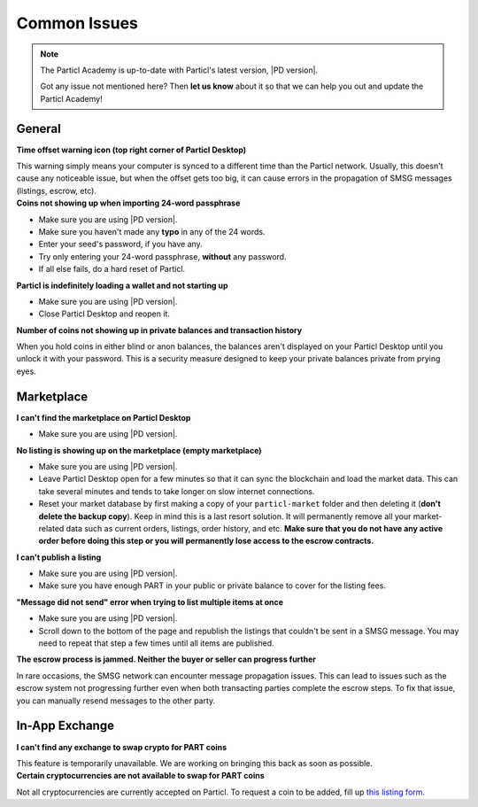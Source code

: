 Common Issues
=============

.. note::

   The Particl Academy is up-to-date with Particl's latest version, |PD version|. 

   Got any issue not mentioned here? Then **let us know** about it so that we can help you out and update the Particl Academy!

General
-------

.. container:: toggle

    .. container:: header

        **Time offset warning icon (top right corner of Particl Desktop)**

    This warning simply means your computer is synced to a different time than the Particl network. Usually, this doesn't cause any noticeable issue, but when the offset gets too big, it can cause errors in the propagation of SMSG messages (listings, escrow, etc).

    .. tabs::
	 .. group-tab:: Windows

	 	#. Download timesync tool
	 	#. etc

	 .. group-tab:: Mac  

	 	#. ? 

	 .. group-tab:: Linux  

	 	#. ? 

.. container:: toggle

    .. container:: header

        **Coins not showing up when importing 24-word passphrase**

    - Make sure you are using |PD version|. 
    - Make sure you haven't made any **typo** in any of the 24 words.
    - Enter your seed's password, if you have any.
    - Try only entering your 24-word passphrase, **without** any password.
    - If all else fails, do a hard reset of Particl.

.. container:: toggle

    .. container:: header

        **Particl is indefinitely loading a wallet and not starting up**

    - Make sure you are using |PD version|. 
    - Close Particl Desktop and reopen it.

.. container:: toggle

    .. container:: header

        **Number of coins not showing up in private balances and transaction history**

    When you hold coins in either blind or anon balances, the balances aren't displayed on your Particl Desktop until you unlock it with your password. This is a security measure designed to keep your private balances private from prying eyes.

Marketplace
-----------

.. container:: toggle

    .. container:: header

        **I can't find the marketplace on Particl Desktop**

    - Make sure you are using |PD version|. 

.. container:: toggle

    .. container:: header

        **No listing is showing up on the marketplace (empty marketplace)**

    - Make sure you are using |PD version|. 
    - Leave Particl Desktop open for a few minutes so that it can sync the blockchain and load the market data. This can take several minutes and tends to take longer on slow internet connections.
    - Reset your market database by first making a copy of your ``particl-market`` folder and then deleting it (**don't delete the backup copy**). Keep in mind this is a last resort solution. It will permanently remove all your market-related data such as current orders, listings, order history, and etc. **Make sure that you do not have any active order before doing this step or you will permanently lose access to the escrow contracts.**

    .. tabs::
	 .. group-tab:: Windows

	 		**Particl-market folder location**

	 	``%userprofile%\AppData\Roaming\particl-market``

	 .. group-tab:: Mac  

	 		**Particl-market folder location**

	 	``~/Library/Application Support/particl-market``

	 .. group-tab:: Linux  

	 		**Particl-market folder location**

	 	``~/.particl-market``

.. container:: toggle

    .. container:: header

        **I can't publish a listing**

    - Make sure you are using |PD version|. 
    - Make sure you have enough PART in your public or private balance to cover for the listing fees.


.. container:: toggle

    .. container:: header

        **"Message did not send" error when trying to list multiple items at once**

    - Make sure you are using |PD version|.
    - Scroll down to the bottom of the page and republish the listings that couldn't be sent in a SMSG message. You may need to repeat that step a few times until all items are published.

.. container:: toggle

    .. container:: header

        **The escrow process is jammed. Neither the buyer or seller can progress further**

    In rare occasions, the SMSG network can encounter message propagation issues. This can lead to issues such as the escrow system not progressing further even when both transacting parties complete the escrow steps. To fix that issue, you can manually resend messages to the other party.

    .. tabs::
	 .. group-tab:: As the seller

	 	#. Find the order you want to fix in the ``Orders`` tab of the ``SELL`` page.
	 	#. Note down the order's ID.
	 	#. Open the Debug console window by clicking on its icon at the top right corner of your Particl Desktop client.
	 	#. Click on the ``Market`` tab and enter the following command by replacing ``<ID>`` by the order ID you've just noted down.
	 		``orderitem history <id>``
	 	#. This will give you a lot of data about the order. Copy everything and paste it into text document to better search for the data you need to continue further. 
	 	#. Note down the ``<msgid>`` values you need for the next step.
	 		- If your buyer has successfully locked its funds in escrow but you're not getting that notification and can't progress further, then you need to note down 2 ``msgid`` values: **MPA_COMPLETE** and **MPA_SHIP**.
	 		- If you've sent the item to your buyer but he hasn't received that notification and can't confirm that he has received the item, then you only need to note down the **MPA_SHIP** ``<msgid>`` value.
	 	#. Run the following command(s) in Particl Desktop's Debug window for each ``<msgid>`` value you've noted down (**MPA_COMPLETE** first, then **MPA_SHIP**).
	 		``smsg resent <msgid>``

	 .. group-tab:: As the buyer 

	 	#. Find the order you want to fix in the ``Orders`` tab of the ``PURCHASE`` page.
	 	#. Note down the order's ID.
	 	#. Open the Debug console window by clicking on its icon at the top right corner of your Particl Desktop client.
	 	#. Click on the ``Market`` tab and enter the following command by replacing ``<ID>`` by the order ID you've just noted down.
	 		``orderitem history <id>``
	 	#. This will give you a lot of data about the order. Copy everything and paste it into text document to better search for the data you need to continue further. 
	 	#. Note down the ``<msgid>`` values you need for the next step.
	 		- If you have successfully locked your funds (payment + security deposit) in escrow but the seller isn't getting that notification and can't progress further, then you need to note down the ``msgid`` value of **MPA_LOCK**.
	 		- If you've received the item but can't confirm the order as completed, then contact the seller and ask them to complete resend **MPA_SHIP** (instructions located in the *As the seller* tab of this page) value.
	 	#. Run the following command in Particl Desktop's Debug window by replacing ``<msgid>`` with the value of **MPA_LOCK**.
	 		``smsg resent <msgid>``
    
In-App Exchange
---------------

.. container:: toggle

    .. container:: header

        **I can't find any exchange to swap crypto for PART coins**

    This feature is temporarily unavailable. We are working on bringing this back as soon as possible.

.. container:: toggle

    .. container:: header

        **Certain cryptocurrencies are not available to swap for PART coins**

    Not all cryptocurrencies are currently accepted on Particl. To request a coin to be added, fill up `this listing form <https://forms.gle/B3ikpiBWdTiF5ps57>`_.